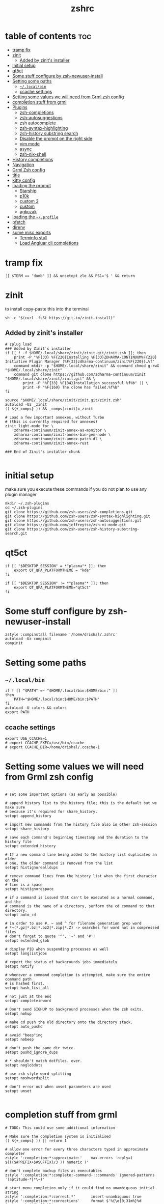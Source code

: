 #+TITLE: zshrc
#+PROPERTY: header-args:shell :tangle ~/.zshrc
* table of contents :toc:
- [[#tramp-fix][tramp fix]]
- [[#zinit][zinit]]
  - [[#added-by-zinits-installer][Added by zinit's installer]]
- [[#initial-setup][initial setup]]
- [[#qt5ct][qt5ct]]
- [[#some-stuff-configure-by-zsh-newuser-install][Some stuff configure by zsh-newuser-install]]
- [[#setting-some-paths][Setting some paths]]
  - [[#localbin][~~/.local/bin~]]
  - [[#ccache-settings][ccache settings]]
- [[#setting-some-values-we-will-need-from-grml-zsh-config][Setting some values we will need from Grml zsh config]]
- [[#completion-stuff-from-grml][completion stuff from grml]]
- [[#plugins][Plugins]]
  - [[#zsh-completions][zsh-completions]]
  - [[#zsh-autosuggestions][zsh-autosuggestions]]
  - [[#zsh-autocomplete][zsh autocomplete]]
  - [[#zsh-syntax-highlighting][zsh-syntax-highlighting]]
  - [[#zsh-history-substring-search][zsh-history substring search]]
  - [[#disable-the-prompt-on-the-right-side][Disable the prompt on the right side]]
  - [[#vim-mode][vim mode]]
  - [[#async][async]]
  - [[#zsh-nix-shell][zsh-nix-shell]]
- [[#history-completions][History completions]]
- [[#navigation][Navigation]]
- [[#grml-zsh-config][Grml Zsh config]]
- [[#title][title]]
- [[#kitty-config][kitty config]]
- [[#loading-the-prompt][loading the prompt]]
  - [[#starship][Starship]]
  - [[#p10k][p10k]]
  - [[#custom-2][custom 2]]
  - [[#custom][custom]]
  - [[#agkozak][agkozak]]
- [[#loading-the-profile][loading the ~~/.profile~]]
- [[#pfetch][pfetch]]
- [[#direnv][direnv]]
- [[#some-misc-exports][some misc exports]]
  - [[#terminfo-stull][Terminfo stull]]
  - [[#load-angluar-cli-completions][Load Angluar cli completions]]

* tramp fix
#+begin_src shell
[[ $TERM == "dumb" ]] && unsetopt zle && PS1='$ ' && return
#+end_src
* zinit
to install copy-paste this into the terminal
#+begin_src shell :tangle no
sh -c "$(curl -fsSL https://git.io/zinit-install)"
#+end_src
** Added by zinit's installer
#+begin_src shell
# zplug load
### Added by Zinit's installer
if [[ ! -f $HOME/.local/share/zinit/zinit.git/zinit.zsh ]]; then
    print -P "%F{33} %F{220}Installing %F{33}ZDHARMA-CONTINUUM%F{220} Initiative Plugin Manager (%F{33}zdharma-continuum/zinit%F{220})…%f"
    command mkdir -p "$HOME/.local/share/zinit" && command chmod g-rwX "$HOME/.local/share/zinit"
    command git clone https://github.com/zdharma-continuum/zinit "$HOME/.local/share/zinit/zinit.git" && \
        print -P "%F{33} %F{34}Installation successful.%f%b" || \
        print -P "%F{160} The clone has failed.%f%b"
fi

source "$HOME/.local/share/zinit/zinit.git/zinit.zsh"
autoload -Uz _zinit
(( ${+_comps} )) && _comps[zinit]=_zinit

# Load a few important annexes, without Turbo
# (this is currently required for annexes)
zinit light-mode for \
    zdharma-continuum/zinit-annex-as-monitor \
    zdharma-continuum/zinit-annex-bin-gem-node \
    zdharma-continuum/zinit-annex-patch-dl \
    zdharma-continuum/zinit-annex-rust

### End of Zinit's installer chunk

#+end_src

* initial setup
make sure you execute these commands if you do not plan to use any plugin manager 
#+begin_src shell :tangle no
mkdir ~/.zsh-plugins
cd ~/.zsh-plugins
git clone https://github.com/zsh-users/zsh-completions.git
git clone https://github.com/zsh-users/zsh-syntax-highlighting.git
git clone https://github.com/zsh-users/zsh-autosuggestions.git
git clone https://github.com/jeffreytse/zsh-vi-mode.git
git clone https://github.com/zsh-users/zsh-history-substring-search.git
#+end_src

* qt5ct
#+begin_src shell :tangle no
if [[ "$DESKTOP_SESSION" = *"plasma"* ]]; then
    export QT_QPA_PLATFORMTHEME = "kde"
fi

if [[ "$DESKTOP_SESSION" != *"plasma"* ]]; then
    export QT_QPA_PLATFORMTHEME="qt5ct"
fi
#+end_src 
* Some stuff configure by zsh-newuser-install
#+begin_src shell
  zstyle :compinstall filename '/home/drishal/.zshrc'
  autoload -Uz compinit
  compinit
#+end_src

* Setting some paths
** ~~/.local/bin~
#+begin_src shell
  if ! [[ "$PATH" =~ "$HOME/.local/bin:$HOME/bin:" ]]
  then
      PATH="$HOME/.local/bin:$HOME/bin:$PATH"
  fi
  autoload -U colors && colors
  export PATH
#+end_src
** ccache settings
#+begin_src shell
export USE_CCACHE=1
# export CCACHE_EXEC=/usr/bin/ccache
# export CCACHE_DIR=/home/drishal/.ccache-1
#+end_src

* Setting some values we will need from Grml zsh config
#+begin_src shell

  # set some important options (as early as possible)

  # append history list to the history file; this is the default but we make sure
  # because it's required for share_history.
  setopt append_history

  # import new commands from the history file also in other zsh-session
  setopt share_history

  # save each command's beginning timestamp and the duration to the history file
  setopt extended_history

  # If a new command line being added to the history list duplicates an older
  # one, the older command is removed from the list
  setopt histignorealldups

  # remove command lines from the history list when the first character on the
  # line is a space
  setopt histignorespace

  # if a command is issued that can't be executed as a normal command, and the
  # command is the name of a directory, perform the cd command to that directory.
  setopt auto_cd

  # in order to use #, ~ and ^ for filename generation grep word
  # *~(*.gz|*.bz|*.bz2|*.zip|*.Z) -> searches for word not in compressed files
  # don't forget to quote '^', '~' and '#'!
  setopt extended_glob

  # display PID when suspending processes as well
  setopt longlistjobs

  # report the status of backgrounds jobs immediately
  setopt notify

  # whenever a command completion is attempted, make sure the entire command path
  # is hashed first.
  setopt hash_list_all

  # not just at the end
  setopt completeinword

  # Don't send SIGHUP to background processes when the zsh exits.
  setopt nohup

  # make cd push the old directory onto the directory stack.
  setopt auto_pushd

  # avoid "beep"ing
  setopt nobeep

  # don't push the same dir twice.
  setopt pushd_ignore_dups

  # * shouldn't match dotfiles. ever.
  setopt noglobdots

  # use zsh style word splitting
  setopt noshwordsplit

  # don't error out when unset parameters are used
  setopt unset

#+end_src

* completion stuff from grml
#+begin_src shell
  # TODO: This could use some additional information

  # Make sure the completion system is initialised
  (( ${+_comps} )) || return 1

  # allow one error for every three characters typed in approximate completer
  zstyle ':completion:*:approximate:'    max-errors 'reply=( $((($#PREFIX+$#SUFFIX)/3 )) numeric )'

  # don't complete backup files as executables
  zstyle ':completion:*:complete:-command-::commands' ignored-patterns '(aptitude-*|*\~)'

  # start menu completion only if it could find no unambiguous initial string
  zstyle ':completion:*:correct:*'       insert-unambiguous true
  zstyle ':completion:*:corrections'     format $'%{\e[0;31m%}%d (errors: %e)%{\e[0m%}'
  zstyle ':completion:*:correct:*'       original true

  # activate color-completion
  zstyle ':completion:*:default'         list-colors ${(s.:.)LS_COLORS}

  # format on completion
  zstyle ':completion:*:descriptions'    format $'%{\e[0;31m%}completing %B%d%b%{\e[0m%}'

  # automatically complete 'cd -<tab>' and 'cd -<ctrl-d>' with menu
  # zstyle ':completion:*:*:cd:*:directory-stack' menu yes select

  # insert all expansions for expand completer
  zstyle ':completion:*:expand:*'        tag-order all-expansions
  zstyle ':completion:*:history-words'   list false

  # activate menu
  zstyle ':completion:*:history-words'   menu yes

  # ignore duplicate entries
  zstyle ':completion:*:history-words'   remove-all-dups yes
  zstyle ':completion:*:history-words'   stop yes

  # match uppercase from lowercase
  zstyle ':completion:*'                 matcher-list 'm:{a-z}={A-Z}'

  # separate matches into groups
  zstyle ':completion:*:matches'         group 'yes'
  zstyle ':completion:*'                 group-name ''

  if [[ "$NOMENU" -eq 0 ]] ; then
      # if there are more than 5 options allow selecting from a menu
      zstyle ':completion:*'               menu select=5
  else
      # don't use any menus at all
      setopt no_auto_menu
  fi

  zstyle ':completion:*:messages'        format '%d'
  zstyle ':completion:*:options'         auto-description '%d'

  # describe options in full
  zstyle ':completion:*:options'         description 'yes'

  # on processes completion complete all user processes
  zstyle ':completion:*:processes'       command 'ps -au$USER'

  # offer indexes before parameters in subscripts
  zstyle ':completion:*:*:-subscript-:*' tag-order indexes parameters

  # provide verbose completion information
  zstyle ':completion:*'                 verbose true

  # recent (as of Dec 2007) zsh versions are able to provide descriptions
  # for commands (read: 1st word in the line) that it will list for the user
  # to choose from. The following disables that, because it's not exactly fast.
  zstyle ':completion:*:-command-:*:'    verbose false

  # set format for warnings
  zstyle ':completion:*:warnings'        format $'%{\e[0;31m%}No matches for:%{\e[0m%} %d'

  # define files to ignore for zcompile
  zstyle ':completion:*:*:zcompile:*'    ignored-patterns '(*~|*.zwc)'
  zstyle ':completion:correct:'          prompt 'correct to: %e'

  # Ignore completion functions for commands you don't have:
  zstyle ':completion::(^approximate*):*:functions' ignored-patterns '_*'

  # Provide more processes in completion of programs like killall:
  zstyle ':completion:*:processes-names' command 'ps c -u ${USER} -o command | uniq'

  # complete manual by their section
  zstyle ':completion:*:manuals'    separate-sections true
  zstyle ':completion:*:manuals.*'  insert-sections   true
  zstyle ':completion:*:man:*'      menu yes select
#+end_src

* Plugins
*** Oh my zsh
The oh my zsh framework, tangle set to no as I dont really use it 
#+begin_src shell :tangle no
zinit light "ohmyzsh/ohmyzsh"
#+end_src

** zsh-completions
see https://github.com/zsh-users/zsh-completions
#+begin_src shell :tangle no 
  #source ~/.zsh-plugins/zsh-completions/zsh-completions.plugin.zsh
  zinit light "zsh-users/zsh-completions"
#+end_src
** zsh-autosuggestions
- install from here: https://github.com/zsh-users/zsh-autosuggestions/blob/master/INSTALL.md
#+begin_src shell
  #  source ~/.zsh-plugins/zsh-autosuggestions/zsh-autosuggestions.zsh
export ZSH_AUTOSUGGEST_USE_ASYNC=true
ZSH_AUTOSUGGEST_HIGHLIGHT_STYLE='fg=#6272a4'

# zinit wait lucid for \
#  atinit"ZINIT[COMPINIT_OPTS]=-C; zicompinit; zicdreplay" \
#     zdharma-continuum/fast-syntax-highlighting \
#  atload"!_zsh_autosuggest_start" \
#     zsh-users/zsh-autosuggestions
zinit light zsh-users/zsh-autosuggestions
#+end_src
** zsh autocomplete
#+begin_src shell :tangle no
  zinit light "marlonrichert/zsh-autocomplete"
#+end_src

** zsh-syntax-highlighting
- see: https://github.com/zsh-users/zsh-syntax-highlighting/blob/master/INSTALL.md
#+begin_src shell
  # source ~/.zsh-plugins/zsh-syntax-highlighting/zsh-syntax-highlighting.zsh
  zinit light "zsh-users/zsh-syntax-highlighting"
#+end_src
** zsh-history substring search
- see: https://github.com/zsh-users/zsh-history-substring-search
  #+begin_src shell
    #source /home/drishal/.zsh-plugins/zsh-history-substring-search/zsh-history-substring-search.zsh
    zinit light "zsh-users/zsh-history-substring-search"
  #+end_src


** Disable the prompt on the right side
#+begin_src shell
  #export RPROMPT=$DATE
#+end_src
** vim mode
see https://github.com/jeffreytse/zsh-vi-mode
#+begin_src shell :tangle no
  # source ~/.zsh-plugins/zsh-vi-mode/zsh-vi-mode.plugin.zsh
 zinit light "jeffreytse/zsh-vi-mode"
#+end_src
** async
#+begin_src shell 
  zinit light mafredri/zsh-async
#+end_src
** zsh-nix-shell
#+begin_src shell
zinit light chisui/zsh-nix-shell
#+end_src
* History completions
#+begin_src shell
  HISTFILE=${HISTFILE:-${ZDOTDIR:-${HOME}}/.zsh_history}
  HISTSIZE=500  || HISTSIZE=5000
  SAVEHIST=1000 || SAVEHIST=10000 
#+end_src

* Navigation
#+begin_src shell
  bindkey "^[[1;5C" forward-word
  bindkey "^[[1;5D" backward-word
#+end_src

* Grml Zsh config
https://git.grml.org/?p=grml-etc-core.git;a=blob_plain;f=etc/zsh/zshrc;hb=HEAD

* title
#+begin_src shell 
  DISABLE_AUTO_TITLE="false"
  zinit load trystan2k/zsh-tab-title
  ZSH_TAB_TITLE_ADDITIONAL_TERMS='alacritty|kitty|foot'
#+end_src

* kitty config
#+begin_src shell
export KITTY_SHELL_INTEGRATION=no-cursor
#+end_src

* loading the prompt
you can use any of the prompts here, just make sure to remove ~:tangle no~ from whatever prompt you prefer (and also dont forget to add ~:tangle no~ to the ones which you are not using)
** Starship
#+begin_src shell 
eval "$(starship init zsh)"
export STARSHIP_CONFIG=~/dotfiles/config/starship.toml
precmd() {
    precmd() {
        echo
    }
}
#+end_src
** p10k
#+begin_src shell :tangle no
zinit ice depth=1; zinit light romkatv/powerlevel10k
# To customize prompt, run `p10k configure` or edit ~/.p10k.zsh.
[[ ! -f ~/.p10k.zsh ]] || source ~/.p10k.zsh

#+end_src
** custom 2
#+begin_src shell :tangle no 
# Autoload zsh add-zsh-hook and vcs_info functions (-U autoload w/o substition, -z use zsh style)
autoload -Uz add-zsh-hook vcs_info
# Enable substitution in the prompt.
# precmd() { print "" }
# print a blank line before the prompt except the first line
precmd() {
    precmd() {
        echo
    }
}
setopt prompt_subst
zstyle ':vcs_info:git:*' formats ' on branch %b '
# Run vcs_info just before a prompt is displayed (precmd)
add-zsh-hook precmd vcs_info
PS1='%B%{$fg[red]%}[%{$fg[yellow]%}%n%{$fg[green]%}@%{$fg[green]%}%M %{$fg[blue]%}%~%{$fg[red]%}%{$fg[magenta]%}${vcs_info_msg_0_}%{$fg[red]%}]%{$reset_color%} $%b '
# PS1=' %F{red}${vcs_info_msg_0_}%f '
#+end_src

** custom
https://www.tweaking4all.com/software/macosx-software/customize-zsh-prompt/
what do different values mean
| %l | The TTY device you’re using, strips “/dev/” or “/dev/tty” | Note: Lowercase letter “L”                                          |
| %M | Full hostname                                             |                                                                     |
| %m | Hostname up until the first dot                           | A number after ‘%m’ will indicated how many dots should be included |
| %n | Username                                                  | The user that is logged in                                          |
| %y | Same as “%l” just does not strip “/dev” or “/dev/tty”     |                                                                     |
	
#+begin_src shell :tangle no
 PROMPT='%F{green}%n@%F{white}%M %B%3~ > '
 PROMPT='%F{green}%3~ > '
#+end_src
** agkozak
https://github.com/agkozak/agkozak-zsh-prompt
#+begin_src shell :tangle no
zinit light agkozak/agkozak-zsh-prompt
AGKOZAK_PROMPT_CHAR=( '%F{green}❯%f' '%F{green}❯%f' '%F{green}❮%f' )
AGKOZAK_LEFT_PROMPT_ONLY=1
AGKOZAK_MULTILINE=0
AGKOZAK_USER_HOST_DISPLAY=0
AGKOZAK_COLORS_BRANCH_STATUS=magenta
AGKOZAK_CUSTOM_RPROMPT='%()'
AGKOZAK_BLANK_LINES=1
#+end_src

* loading the ~~/.profile~
#+begin_src shell 
  source ~/dotfiles/.profile
#+end_src

* pfetch
#+begin_src shell :tangle no
 pfetch 
#+end_src

* direnv
#+begin_src shell
eval "$(direnv hook zsh)"
#+end_src

* some misc exports
** Terminfo stull
#+begin_src shell :tangle no
 export TERMINFO_DIRS=/usr/share/terminfo
#+end_src
** Load Angluar cli completions
#+begin_src shell :tangle no
source <(ng completion script)
#+end_src
